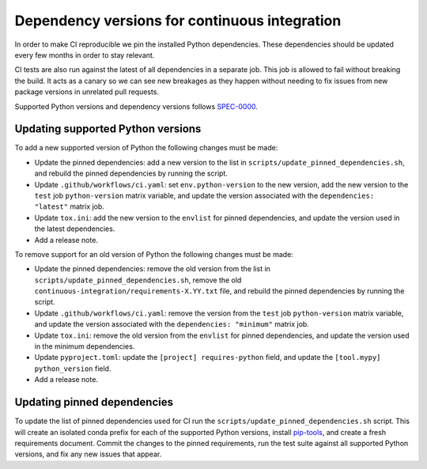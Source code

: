 ==============================================
Dependency versions for continuous integration
==============================================

In order to make CI reproducible we pin the installed Python dependencies.
These dependencies should be updated every few months in order to stay relevant.

CI tests are also run against the latest of all dependencies in a separate job.
This job is allowed to fail without breaking the build.
It acts as a canary so we can see new breakages as they happen
without needing to fix issues from new package versions in unrelated pull requests.

Supported Python versions and dependency versions follows `SPEC-0000 <https://scientific-python.org/specs/spec-0000/>`_.

Updating supported Python versions
==================================

To add a new supported version of Python the following changes must be made:

* Update the pinned dependencies:
  add a new version to the list in ``scripts/update_pinned_dependencies.sh``, and
  rebuild the pinned dependencies by running the script.
* Update ``.github/workflows/ci.yaml``:
  set ``env.python-version`` to the new version,
  add the new version to the ``test`` job ``python-version`` matrix variable, and
  update the version associated with the ``dependencies: "latest"`` matrix job.
* Update ``tox.ini``:
  add the new version to the ``envlist`` for pinned dependencies, and
  update the version used in the latest dependencies.
* Add a release note.

To remove support for an old version of Python the following changes must be made:

* Update the pinned dependencies:
  remove the old version from the list in ``scripts/update_pinned_dependencies.sh``,
  remove the old ``continuous-integration/requirements-X.YY.txt`` file, and
  rebuild the pinned dependencies by running the script.
* Update ``.github/workflows/ci.yaml``:
  remove the version from the ``test`` job ``python-version`` matrix variable, and
  update the version associated with the ``dependencies: "minimum"`` matrix job.
* Update ``tox.ini``:
  remove the old version from the ``envlist`` for pinned dependencies, and
  update the version used in the minimum dependencies.
* Update ``pyproject.toml``:
  update the ``[project] requires-python`` field, and
  update the ``[tool.mypy] python_version`` field.
* Add a release note.

Updating pinned dependencies
============================

To update the list of pinned dependencies used for CI
run the ``scripts/update_pinned_dependencies.sh`` script.
This will create an isolated conda prefix for each of the supported Python versions,
install `pip-tools <https://github.com/jazzband/pip-tools/>`_,
and create a fresh requirements document.
Commit the changes to the pinned requirements,
run the test suite against all supported Python versions, and
fix any new issues that appear.
